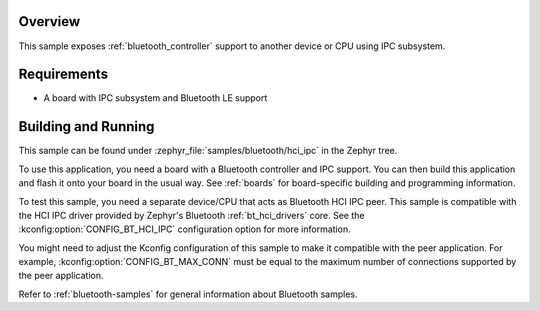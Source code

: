 .. zephyr:code-sample:: bluetooth_hci_ipc
   :name: HCI IPC
   :relevant-api: hci_raw bluetooth

   Expose a Bluetooth controller to another device or CPU using the IPC subsystem.

Overview
********

This sample exposes :ref:`bluetooth_controller` support
to another device or CPU using IPC subsystem.

Requirements
************

* A board with IPC subsystem and Bluetooth LE support

Building and Running
********************

This sample can be found under :zephyr_file:`samples/bluetooth/hci_ipc`
in the Zephyr tree.

To use this application, you need a board with a Bluetooth controller
and IPC support.
You can then build this application and flash it onto your board in
the usual way. See :ref:`boards` for board-specific building and
programming information.

To test this sample, you need a separate device/CPU that acts as Bluetooth
HCI IPC peer.
This sample is compatible with the HCI IPC driver provided by
Zephyr's Bluetooth :ref:`bt_hci_drivers` core. See the
:kconfig:option:`CONFIG_BT_HCI_IPC` configuration option for more information.

You might need to adjust the Kconfig configuration of this sample to make it
compatible with the peer application. For example, :kconfig:option:`CONFIG_BT_MAX_CONN`
must be equal to the maximum number of connections supported by the peer application.

Refer to :ref:`bluetooth-samples` for general information about Bluetooth samples.
